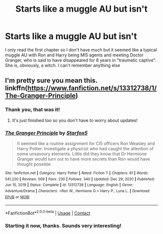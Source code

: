 #+TITLE: Starts like a muggle AU but isn't

* Starts like a muggle AU but isn't
:PROPERTIES:
:Author: SwordDude3000
:Score: 8
:DateUnix: 1612315520.0
:DateShort: 2021-Feb-03
:FlairText: What's That Fic?
:END:
I only read the first chapter so I don't have much but it seemed like a typical muggle AU with Ron and Harry being MI5 agents and meeting Doctor Granger, who is said to have disappeared for 8 years in "traumatic captive". She is, obviously, a witch. I can't remember anything else


** I'm pretty sure you mean this. linkffn([[https://www.fanfiction.net/s/13312738/1/The-Granger-Principle]])
:PROPERTIES:
:Author: davidwelch158
:Score: 6
:DateUnix: 1612316868.0
:DateShort: 2021-Feb-03
:END:

*** Thank you, that was it!
:PROPERTIES:
:Author: SwordDude3000
:Score: 3
:DateUnix: 1612330370.0
:DateShort: 2021-Feb-03
:END:

**** It's just finished too so you don't have to worry about updates!
:PROPERTIES:
:Author: Redhotlipstik
:Score: 2
:DateUnix: 1612348205.0
:DateShort: 2021-Feb-03
:END:


*** [[https://www.fanfiction.net/s/13312738/1/][*/The Granger Principle/*]] by [[https://www.fanfiction.net/u/2548648/Starfox5][/Starfox5/]]

#+begin_quote
  It seemed like a routine assignment for CI5 officers Ron Weasley and Harry Potter: Investigate a physicist who had caught the attention of some unsavoury elements. Little did they know that Dr Hermione Granger would turn out to have more secrets than Ron would have thought possible.
#+end_quote

^{/Site/:} ^{fanfiction.net} ^{*|*} ^{/Category/:} ^{Harry} ^{Potter} ^{*|*} ^{/Rated/:} ^{Fiction} ^{T} ^{*|*} ^{/Chapters/:} ^{81} ^{*|*} ^{/Words/:} ^{541,220} ^{*|*} ^{/Reviews/:} ^{569} ^{*|*} ^{/Favs/:} ^{230} ^{*|*} ^{/Follows/:} ^{340} ^{*|*} ^{/Updated/:} ^{Dec} ^{29,} ^{2020} ^{*|*} ^{/Published/:} ^{Jun} ^{15,} ^{2019} ^{*|*} ^{/Status/:} ^{Complete} ^{*|*} ^{/id/:} ^{13312738} ^{*|*} ^{/Language/:} ^{English} ^{*|*} ^{/Genre/:} ^{Adventure/Drama} ^{*|*} ^{/Characters/:} ^{<Ron} ^{W.,} ^{Hermione} ^{G.>} ^{Harry} ^{P.,} ^{Luna} ^{L.} ^{*|*} ^{/Download/:} ^{[[http://www.ff2ebook.com/old/ffn-bot/index.php?id=13312738&source=ff&filetype=epub][EPUB]]} ^{or} ^{[[http://www.ff2ebook.com/old/ffn-bot/index.php?id=13312738&source=ff&filetype=mobi][MOBI]]}

--------------

*FanfictionBot*^{2.0.0-beta} | [[https://github.com/FanfictionBot/reddit-ffn-bot/wiki/Usage][Usage]] | [[https://www.reddit.com/message/compose?to=tusing][Contact]]
:PROPERTIES:
:Author: FanfictionBot
:Score: 2
:DateUnix: 1612316891.0
:DateShort: 2021-Feb-03
:END:


*** Starting it now, thanks. Sounds very interesting!
:PROPERTIES:
:Author: AreYouOKAni
:Score: 2
:DateUnix: 1612353545.0
:DateShort: 2021-Feb-03
:END:

